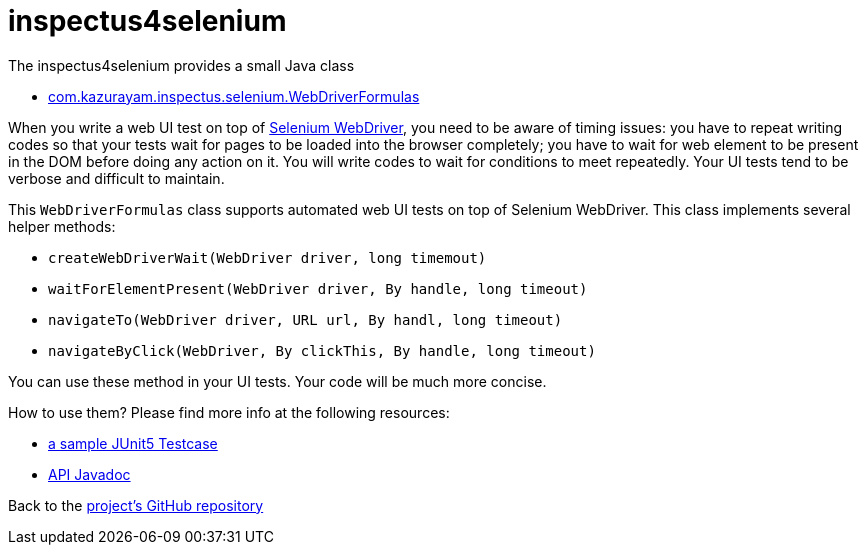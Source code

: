 # inspectus4selenium

The inspectus4selenium provides a small Java class

- https://github.com/kazurayam/inspectus4selenium/blob/master/src/main/java/com/kazurayam/inspectus/selenium/WebDriverFormulas.java[com.kazurayam.inspectus.selenium.WebDriverFormulas]

When you write a web UI test on top of link:https://www.selenium.dev/documentation/webdriver/[Selenium WebDriver], you need to be aware of timing issues: you have to repeat writing codes so that your tests wait for pages to be loaded into the browser completely; you have to wait for web element to be present in the DOM before doing any action on it. You will write codes to wait for conditions to meet repeatedly. Your UI tests tend to be verbose and difficult to maintain.

This `WebDriverFormulas` class supports automated web UI tests on top of Selenium WebDriver. This class implements several helper methods:

* `createWebDriverWait(WebDriver driver, long timemout)`
* `waitForElementPresent(WebDriver driver, By handle, long timeout)`
* `navigateTo(WebDriver driver, URL url, By handl, long timeout)`
* `navigateByClick(WebDriver, By clickThis, By handle, long timeout)`

You can use these method in your UI tests. Your code will be much more concise.

How to use them? Please find more info at the following resources:

* link:https://github.com/kazurayam/inspectus4selenium/blob/master/src/test/java/com/kazurayam/inspectus/selenium/WebDriverFormulasTest.java[a sample JUnit5 Testcase]
* link:https://kazurayam.github.io/inspectus4selenium/api/index.html[API Javadoc]

Back to the link:https://github.com/kazurayam/inspectus4selenium[project's GitHub repository]